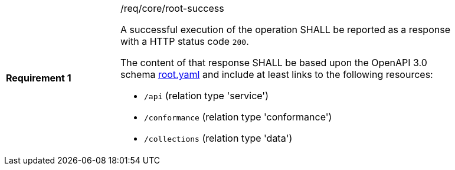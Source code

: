 [width="90%",cols="2,6a"]
|===
|*Requirement {counter:req-id}* |/req/core/root-success +

A successful execution of the operation SHALL be reported as a response with a
HTTP status code `200`.

The content of that response SHALL be based upon the OpenAPI 3.0 schema link:https://raw.githubusercontent.com/opengeospatial/POI/master/core/openapi/schemas/root.yaml[root.yaml]
and include at least links to the following resources:

* `/api` (relation type 'service')
* `/conformance` (relation type 'conformance')
* `/collections` (relation type 'data')
|===
